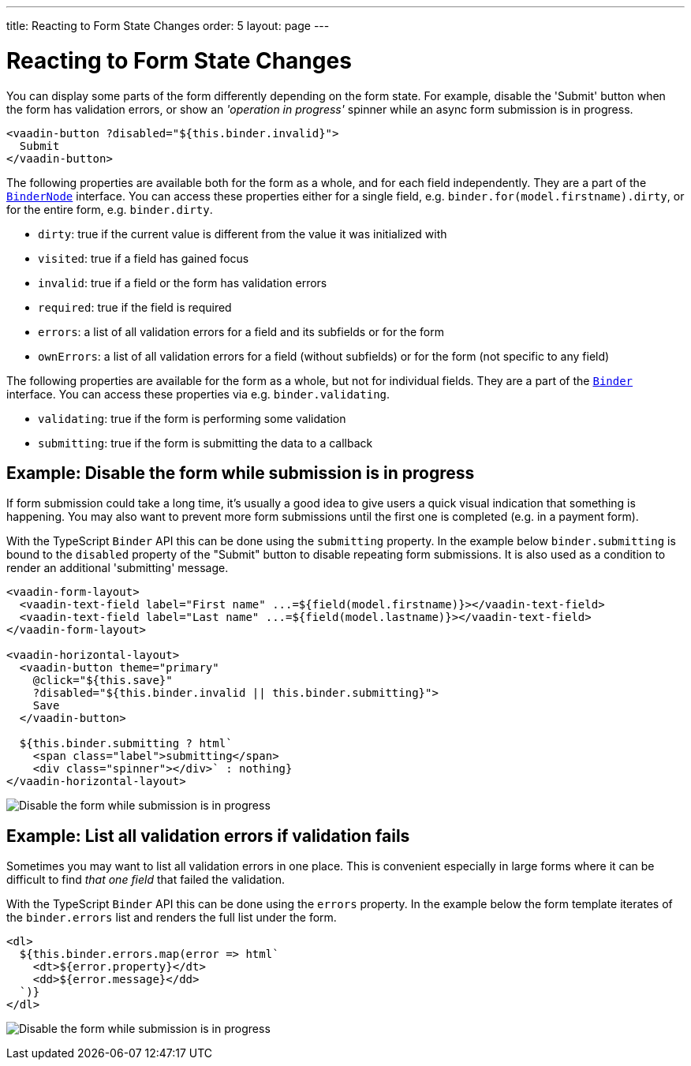 ---
title: Reacting to Form State Changes
order: 5
layout: page
---

= Reacting to Form State Changes

You can display some parts of the form differently depending on the form state.
For example, disable the 'Submit' button when the form has validation errors, or show an _'operation in progress'_ spinner while an async form submission is in progress.

[source, html]
----
<vaadin-button ?disabled="${this.binder.invalid}">
  Submit
</vaadin-button>
----

The following properties are available both for the form as a whole, and for each field independently.
They are a part of the <<./appendix-client-side-form-binding-reference#binder-node,`BinderNode`>> interface.
You can access these properties either for a single field, e.g. `binder.for(model.firstname).dirty`, or for the entire form, e.g. `binder.dirty`.

- `dirty`: true if the current value is different from the value it was initialized with
- `visited`: true if a field has gained focus
- `invalid`: true if a field or the form has validation errors
- `required`: true if the field is required
- `errors`: a list of all validation errors for a field and its subfields or for the form
- `ownErrors`: a list of all validation errors for a field (without subfields) or for the form (not specific to any field)


The following properties are available for the form as a whole, but not for individual fields.
They are a part of the <<./appendix-client-side-form-binding-reference#binder,`Binder`>> interface.
You can access these properties via e.g. `binder.validating`.

- `validating`: true if the form is performing some validation
- `submitting`: true if the form is submitting the data to a callback

== Example: Disable the form while submission is in progress

If form submission could take a long time, it's usually a good idea to give users a quick visual indication that something is happening.
You may also want to prevent more form submissions until the first one is completed (e.g. in a payment form).

With the TypeScript `Binder` API this can be done using the `submitting` property.
In the example below `binder.submitting` is bound to the `disabled` property of the "Submit" button to disable repeating form submissions.
It is also used as a condition to render an additional 'submitting' message.

[source, html]
----
<vaadin-form-layout>
  <vaadin-text-field label="First name" ...=${field(model.firstname)}></vaadin-text-field>
  <vaadin-text-field label="Last name" ...=${field(model.lastname)}></vaadin-text-field>
</vaadin-form-layout>

<vaadin-horizontal-layout>
  <vaadin-button theme="primary"
    @click="${this.save}"
    ?disabled="${this.binder.invalid || this.binder.submitting}">
    Save
  </vaadin-button>

  ${this.binder.submitting ? html`
    <span class="label">submitting</span>
    <div class="spinner"></div>` : nothing}
</vaadin-horizontal-layout>
----

image:images/example-show-submitting-status.gif[Disable the form while submission is in progress]

== Example: List all validation errors if validation fails

Sometimes you may want to list all validation errors in one place.
This is convenient especially in large forms where it can be difficult to find _that one field_ that failed the validation.

With the TypeScript `Binder` API this can be done using the `errors` property.
In the example below the form template iterates of the `binder.errors` list and renders the full list under the form.

[source, html]
----
<dl>
  ${this.binder.errors.map(error => html`
    <dt>${error.property}</dt>
    <dd>${error.message}</dd>
  `)}
</dl>
----

image:images/example-list-all-validation-errors.gif[Disable the form while submission is in progress]
